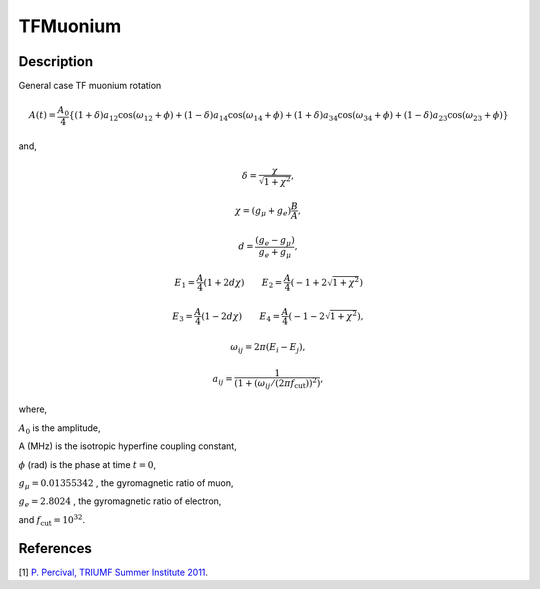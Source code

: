 .. _func-TFMuonium:

=========
TFMuonium
=========

.. index:: TFMuonium

Description
-----------

General case TF muonium rotation

.. math:: A(t)=\frac{A_0}{4}\{(1+\delta)a_{12}\cos(\omega_{12}+\phi)+ (1-\delta)a_{14}\cos(\omega_{14}+\phi)+(1+\delta)a_{34}\cos(\omega_{34}+\phi)+(1-\delta)a_{23}\cos(\omega_{23}+\phi)\}

and,

.. math:: \delta= \frac{\chi}{\sqrt{1+\chi^2}},

.. math:: \chi = (g_\mu+g_e)\frac{B}{A},

.. math:: d = \frac{(g_e-g_\mu)}{g_e+g_\mu},

.. math:: E_1=\frac{A}{4}(1+2d\chi) \qquad E_2=\frac{A}{4}(-1+2\sqrt{1+\chi^2})

.. math:: E_3=\frac{A}{4}(1-2d\chi) \qquad E_4=\frac{A}{4}(-1-2\sqrt{1+\chi^2}),

.. math:: \omega_{ij}= 2 \pi (E_i - E_j),

.. math:: a_{ij}=\frac{1}{(1+(\omega_{ij}/(2\pi f_\text{cut}))^2)},

where,

:math:`A_0` is the amplitude,

A (MHz) is the isotropic hyperfine coupling constant,

:math:`\phi` (rad) is the phase at time :math:`t=0`,

:math:`g_\mu = 0.01355342` , the gyromagnetic ratio of muon,

:math:`g_e = 2.8024` , the gyromagnetic ratio of electron,

and :math:`f_\text{cut} = 10^{32}`.

.. plot::

   from mantid.simpleapi import FunctionWrapper
   import matplotlib.pyplot as plt
   import numpy as np
   x = np.arange(0.1,16,0.1)
   y = FunctionWrapper("TFMuonium")
   fig, ax=plt.subplots()
   ax.plot(x, y(x))
   ax.set_xlabel('t($\mu$s)')
   ax.set_ylabel('A(t)')


.. attributes::

.. properties::

References
----------

[1]  `P. Percival, TRIUMF Summer Institute 2011 <http://www.triumf.info/hosted/TSI/TSI11/lectures/L9-Muonium.pdf>`_.

.. categories::

.. sourcelink::
